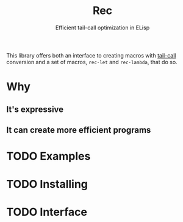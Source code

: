 #+TITLE: Rec
#+SUBTITLE: Efficient tail-call optimization in ELisp

This library offers both an interface to creating macros with [[https://en.wikipedia.org/wiki/Tail_call][tail-call]]
conversion and a set of macros, ~rec-let~ and ~rec-lambda~, that do so.

* Why
** It's expressive
** It can create more efficient programs
* TODO Examples
* TODO Installing
* TODO Interface
